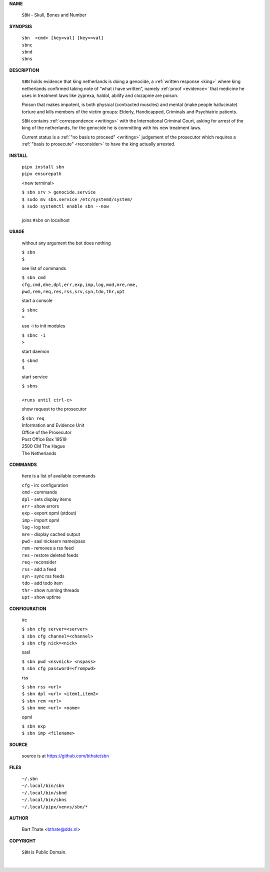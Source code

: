 .. _manual:


.. raw:: html

   <br><br>


.. title:: Manual


.. raw:: html

    <center><b>MANUAL</b></center><br>


**NAME**


    ``SBN`` - Skull, Bones and Number


**SYNOPSIS**


    | ``sbn  <cmd> [key=val] [key==val]``
    | ``sbnc``
    | ``sbnd`` 
    | ``sbns``


**DESCRIPTION**


    ``SBN`` holds evidence that king
    netherlands is doing a genocide, a
    :ref:`written response <king>` where king
    netherlands confirmed taking note
    of “what i have written”, namely
    :ref:`proof  <evidence>` that medicine
    he uses in treatment laws like zyprexa,
    haldol, abilify and clozapine are
    poison.

    Poison that makes impotent, is both
    physical (contracted muscles) and
    mental (make people hallucinate)
    torture and kills members of the
    victim groups: Elderly, Handicapped, Criminals
    and Psychiatric patients.

    ``SBN`` contains :ref:`correspondence
    <writings>` with the International Criminal
    Court, asking for arrest of the king of the
    netherlands, for the genocide he is committing
    with his new treatment laws.

    Current status is a :ref:`"no basis to proceed"
    <writings>` judgement of the prosecutor which
    requires a :ref:`"basis to prosecute" <reconsider>`
    to have the king actually arrested.


**INSTALL**

    | ``pipx install sbn``
    | ``pipx ensurepath``

    <new terminal>

    | ``$ sbn srv > genocide.service``
    | ``$ sudo mv sbn.service /etc/systemd/system/``
    | ``$ sudo systemctl enable sbn --now``
    |
    | joins ``#sbn`` on localhost

**USAGE**

    without any argument the bot does nothing

    | ``$ sbn``
    | ``$``

    see list of commands

    | ``$ sbn cmd``
    | ``cfg,cmd,dne,dpl,err,exp,imp,log,mod,mre,nme,``
    | ``pwd,rem,req,res,rss,srv,syn,tdo,thr,upt``

    start a console

    | ``$ sbnc``
    | ``>``

    use -i to init modules

    | ``$ sbnc -i``
    | ``>``

    start daemon

    | ``$ sbnd``
    | ``$``

    start service

    | ``$ sbns``
    |
    | ``<runs until ctrl-c>``

    show request to the prosecutor

    | $ ``sbn req``
    | Information and Evidence Unit
    | Office of the Prosecutor
    | Post Office Box 19519
    | 2500 CM The Hague
    | The Netherlands

**COMMANDS**

    here is a list of available commands

    | ``cfg`` - irc configuration
    | ``cmd`` - commands
    | ``dpl`` - sets display items
    | ``err`` - show errors
    | ``exp`` - export opml (stdout)
    | ``imp`` - import opml
    | ``log`` - log text
    | ``mre`` - display cached output
    | ``pwd`` - sasl nickserv name/pass
    | ``rem`` - removes a rss feed
    | ``res`` - restore deleted feeds
    | ``req`` - reconsider
    | ``rss`` - add a feed
    | ``syn`` - sync rss feeds
    | ``tdo`` - add todo item
    | ``thr`` - show running threads
    | ``upt`` - show uptime

**CONFIGURATION**

    irc

    | ``$ sbn cfg server=<server>``
    | ``$ sbn cfg channel=<channel>``
    | ``$ sbn cfg nick=<nick>``

    sasl

    | ``$ sbn pwd <nsvnick> <nspass>``
    | ``$ sbn cfg password=<frompwd>``

    rss

    | ``$ sbn rss <url>``
    | ``$ sbn dpl <url> <item1,item2>``
    | ``$ sbn rem <url>``
    | ``$ sbn nme <url> <name>``

    opml

    | ``$ sbn exp``
    | ``$ sbn imp <filename>``


**SOURCE**

    source is at `https://github.com/bthate/sbn <https://github.com/bthate/sbn>`_

**FILES**

    | ``~/.sbn``
    | ``~/.local/bin/sbn``
    | ``~/.local/bin/sbnd``
    | ``~/.local/bin/sbns``
    | ``~/.local/pipx/venvs/sbn/*``

**AUTHOR**

    | Bart Thate <bthate@dds.nl>

**COPYRIGHT**

    | ``SBN`` is Public Domain.
    |
